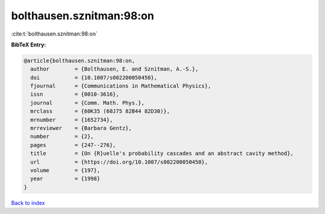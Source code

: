 bolthausen.sznitman:98:on
=========================

:cite:t:`bolthausen.sznitman:98:on`

**BibTeX Entry:**

.. code-block:: bibtex

   @article{bolthausen.sznitman:98:on,
     author        = {Bolthausen, E. and Sznitman, A.-S.},
     doi           = {10.1007/s002200050450},
     fjournal      = {Communications in Mathematical Physics},
     issn          = {0010-3616},
     journal       = {Comm. Math. Phys.},
     mrclass       = {60K35 (60J75 82B44 82D30)},
     mrnumber      = {1652734},
     mrreviewer    = {Barbara Gentz},
     number        = {2},
     pages         = {247--276},
     title         = {On {R}uelle's probability cascades and an abstract cavity method},
     url           = {https://doi.org/10.1007/s002200050450},
     volume        = {197},
     year          = {1998}
   }

`Back to index <../By-Cite-Keys.html>`_
